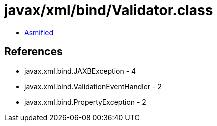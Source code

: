 = javax/xml/bind/Validator.class

 - link:Validator-asmified.java[Asmified]

== References

 - javax.xml.bind.JAXBException - 4
 - javax.xml.bind.ValidationEventHandler - 2
 - javax.xml.bind.PropertyException - 2
